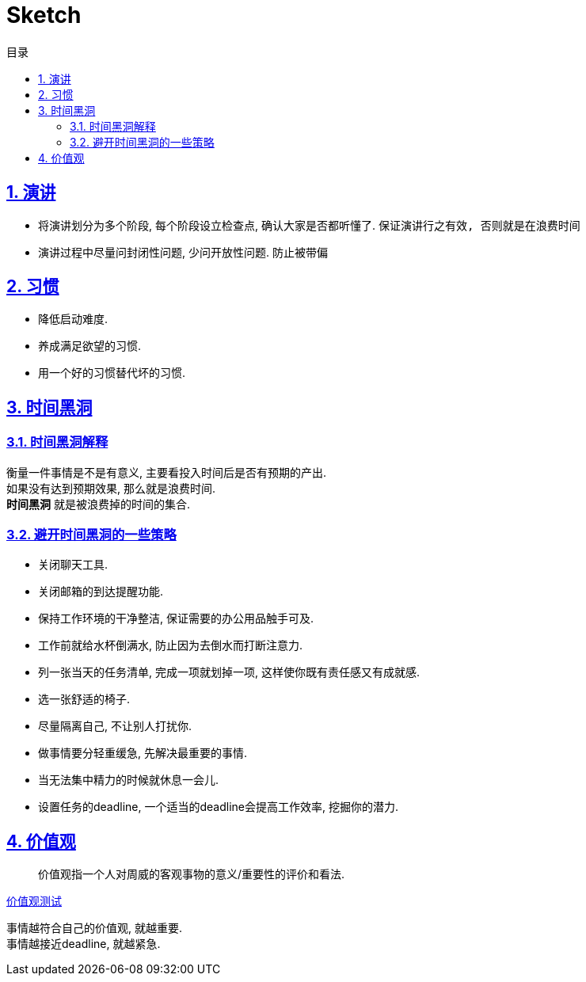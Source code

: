 = Sketch
:icons: font
:source-highlighter: highlightjs
:highlightjs-theme: idea
:hardbreaks:
:sectlinks:
:sectnums:
:stem:
:toc: left
:toclevels: 3
:toc-title: 目录
:tabsize: 4
:docinfo: shared

== 演讲

* 将演讲划分为多个阶段, 每个阶段设立检查点, 确认大家是否都听懂了. `保证演讲行之有效, 否则就是在浪费时间`
* 演讲过程中尽量问封闭性问题, 少问开放性问题. `防止被带偏`

== 习惯

* 降低启动难度.
* 养成满足欲望的习惯.
* 用一个好的习惯替代坏的习惯.

== 时间黑洞

=== 时间黑洞解释

衡量一件事情是不是有意义, 主要看投入时间后是否有预期的产出.
如果没有达到预期效果, 那么就是浪费时间.
*时间黑洞* 就是被浪费掉的时间的集合.

=== 避开时间黑洞的一些策略

* 关闭聊天工具.
* 关闭邮箱的到达提醒功能.
* 保持工作环境的干净整洁, 保证需要的办公用品触手可及.
* 工作前就给水杯倒满水, 防止因为去倒水而打断注意力.
* 列一张当天的任务清单, 完成一项就划掉一项, 这样使你既有责任感又有成就感.
* 选一张舒适的椅子.
* 尽量隔离自己, 不让别人打扰你.
* 做事情要分轻重缓急, 先解决最重要的事情.
* 当无法集中精力的时候就休息一会儿.
* 设置任务的deadline, 一个适当的deadline会提高工作效率, 挖掘你的潜力.

== 价值观

> 价值观指一个人对周威的客观事物的意义/重要性的评价和看法.

https://ib2i7.csb.app/[价值观测试, window="_blank"]

事情越符合自己的价值观, 就越重要.
事情越接近deadline, 就越紧急.

